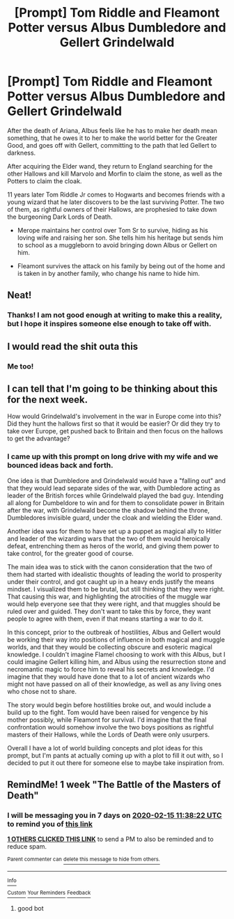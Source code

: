 #+TITLE: [Prompt] Tom Riddle and Fleamont Potter versus Albus Dumbledore and Gellert Grindelwald

* [Prompt] Tom Riddle and Fleamont Potter versus Albus Dumbledore and Gellert Grindelwald
:PROPERTIES:
:Author: Kingsonne
:Score: 89
:DateUnix: 1581114975.0
:DateShort: 2020-Feb-08
:FlairText: Prompt
:END:
After the death of Ariana, Albus feels like he has to make her death mean something, that he owes it to her to make the world better for the Greater Good, and goes off with Gellert, committing to the path that led Gellert to darkness.

After acquiring the Elder wand, they return to England searching for the other Hallows and kill Marvolo and Morfin to claim the stone, as well as the Potters to claim the cloak.

11 years later Tom Riddle Jr comes to Hogwarts and becomes friends with a young wizard that he later discovers to be the last surviving Potter. The two of them, as rightful owners of their Hallows, are prophesied to take down the burgeoning Dark Lords of Death.

- Merope maintains her control over Tom Sr to survive, hiding as his loving wife and raising her son. She tells him his heritage but sends him to school as a muggleborn to avoid bringing down Albus or Gellert on him.

- Fleamont survives the attack on his family by being out of the home and is taken in by another family, who change his name to hide him.


** Neat!
:PROPERTIES:
:Author: CinnamonGhoulRL
:Score: 17
:DateUnix: 1581116485.0
:DateShort: 2020-Feb-08
:END:

*** Thanks! I am not good enough at writing to make this a reality, but I hope it inspires someone else enough to take off with.
:PROPERTIES:
:Author: Kingsonne
:Score: 3
:DateUnix: 1581137039.0
:DateShort: 2020-Feb-08
:END:


** I would read the shit outa this
:PROPERTIES:
:Author: Princely-Principals
:Score: 12
:DateUnix: 1581125719.0
:DateShort: 2020-Feb-08
:END:

*** Me too!
:PROPERTIES:
:Author: Kingsonne
:Score: 3
:DateUnix: 1581137052.0
:DateShort: 2020-Feb-08
:END:


** I can tell that I'm going to be thinking about this for the next week.

How would Grindelwald's involvement in the war in Europe come into this? Did they hunt the hallows first so that it would be easier? Or did they try to take over Europe, get pushed back to Britain and then focus on the hallows to get the advantage?
:PROPERTIES:
:Author: LF74FF
:Score: 10
:DateUnix: 1581127236.0
:DateShort: 2020-Feb-08
:END:

*** I came up with this prompt on long drive with my wife and we bounced ideas back and forth.

One idea is that Dumbledore and Grindelwald would have a "falling out" and that they would lead separate sides of the war, with Dumbledore acting as leader of the British forces while Grindelwald played the bad guy. Intending all along for Dumbeldore to win and for them to consolidate power in Britain after the war, with Grindelwald become the shadow behind the throne, Dumbledores invisible guard, under the cloak and wielding the Elder wand.

Another idea was for them to have set up a puppet as magical ally to Hitler and leader of the wizarding wars that the two of them would heroically defeat, entrenching them as heros of the world, and giving them power to take control, for the greater good of course.

The main idea was to stick with the canon consideration that the two of them had started with idealistic thoughts of leading the world to prosperity under their control, and got caught up in a heavy ends justify the means mindset. I visualized them to be brutal, but still thinking that they were right. That causing this war, and highlighting the atrocities of the muggle war would help everyone see that they were right, and that muggles should be ruled over and guided. They don't want to take this by force, they want people to agree with them, even if that means starting a war to do it.

In this concept, prior to the outbreak of hostilities, Albus and Gellert would be working their way into positions of influence in both magical and muggle worlds, and that they would be collecting obscure and esoteric magical knowledge. I couldn't imagine Flamel choosing to work with this Albus, but I could imagine Gellert killing him, and Albus using the resurrection stone and necromantic magic to force him to reveal his secrets and knowledge. I'd imagine that they would have done that to a lot of ancient wizards who might not have passed on all of their knowledge, as well as any living ones who chose not to share.

The story would begin before hostilities broke out, and would include a build up to the fight. Tom would have been raised for vengence by his mother possibly, while Fleamont for survival. I'd imagine that the final confrontation would somehow involve the two boys positions as rightful masters of their Hallows, while the Lords of Death were only usurpers.

Overall I have a lot of world building concepts and plot ideas for this prompt, but I'm pants at actually coming up with a plot to fill it out with, so I decided to put it out there for someone else to maybe take inspiration from.
:PROPERTIES:
:Author: Kingsonne
:Score: 5
:DateUnix: 1581136996.0
:DateShort: 2020-Feb-08
:END:


** RemindMe! 1 week "The Battle of the Masters of Death"
:PROPERTIES:
:Author: Rocket151
:Score: 1
:DateUnix: 1581161902.0
:DateShort: 2020-Feb-08
:END:

*** I will be messaging you in 7 days on [[http://www.wolframalpha.com/input/?i=2020-02-15%2011:38:22%20UTC%20To%20Local%20Time][*2020-02-15 11:38:22 UTC*]] to remind you of [[https://np.reddit.com/r/HPfanfiction/comments/f0i7zu/prompt_tom_riddle_and_fleamont_potter_versus/fgwjgwt/?context=3][*this link*]]

[[https://np.reddit.com/message/compose/?to=RemindMeBot&subject=Reminder&message=%5Bhttps%3A%2F%2Fwww.reddit.com%2Fr%2FHPfanfiction%2Fcomments%2Ff0i7zu%2Fprompt_tom_riddle_and_fleamont_potter_versus%2Ffgwjgwt%2F%5D%0A%0ARemindMe%21%202020-02-15%2011%3A38%3A22%20UTC][*1 OTHERS CLICKED THIS LINK*]] to send a PM to also be reminded and to reduce spam.

^{Parent commenter can} [[https://np.reddit.com/message/compose/?to=RemindMeBot&subject=Delete%20Comment&message=Delete%21%20f0i7zu][^{delete this message to hide from others.}]]

--------------

[[https://np.reddit.com/r/RemindMeBot/comments/e1bko7/remindmebot_info_v21/][^{Info}]]

[[https://np.reddit.com/message/compose/?to=RemindMeBot&subject=Reminder&message=%5BLink%20or%20message%20inside%20square%20brackets%5D%0A%0ARemindMe%21%20Time%20period%20here][^{Custom}]]
[[https://np.reddit.com/message/compose/?to=RemindMeBot&subject=List%20Of%20Reminders&message=MyReminders%21][^{Your Reminders}]]
[[https://np.reddit.com/message/compose/?to=Watchful1&subject=RemindMeBot%20Feedback][^{Feedback}]]
:PROPERTIES:
:Author: RemindMeBot
:Score: 1
:DateUnix: 1581161940.0
:DateShort: 2020-Feb-08
:END:

**** good bot
:PROPERTIES:
:Author: Rocket151
:Score: 1
:DateUnix: 1581162052.0
:DateShort: 2020-Feb-08
:END:
